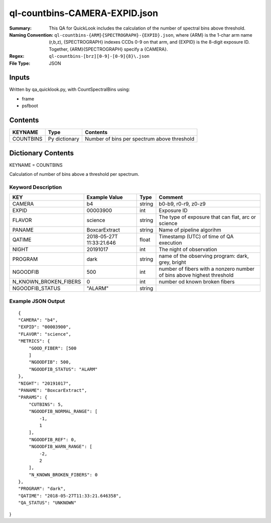 ==============================
ql-countbins-CAMERA-EXPID.json
==============================

:Summary: This QA for QuickLook includes the calculation of the number
	  of spectral bins above threshold.
:Naming Convention: ``ql-countbins-{ARM}{SPECTROGRAPH}-{EXPID}.json``, where 
        {ARM} is the 1-char arm name (r,b,z), {SPECTROGRAPH} indexes 
        CCDs 0-9 on that arm, and {EXPID} is the 8-digit exposure ID.  
        Together, {ARM}{SPECTROGRAPH} specify a {CAMERA}.
:Regex: ``ql-countbins-[brz][0-9]-[0-9]{8}\.json``
:File Type:  JSON


Inputs
======

Written by qa_quicklook.py, with CountSpectralBins using:

- frame
- psfboot

Contents
========

========== ================ ===========================================
KEYNAME    Type             Contents
========== ================ ===========================================
COUNTBINS  Py dictionary    Number of bins per spectrum above threshold
========== ================ ===========================================



Dictionary Contents
===================

KEYNAME = COUNTBINS

Calculation of number of bins above a threshold per spectrum.

Keyword Description
~~~~~~~~~~~~~~~~~~~

===================== ============= ========== ============================================================
KEY                   Example Value Type       Comment
===================== ============= ========== ============================================================
CAMERA                b4            string     b0-b9, r0-r9, z0-z9
EXPID                 00003900      int        Exposure ID
FLAVOR                science       string     The type of exposure that can flat, arc or science 
PANAME                BoxcarExtract string     Name of pipeline algorihm
QATIME                2018-05-27T   float      Timestamp (UTC) of time of QA execution
                      11:33:21.646
NIGHT                 20191017      int        The night of observation
PROGRAM               dark          string     name of the observing program: dark, grey, bright 

NGOODFIB              500           int        number of fibers with a nonzero number of bins above highest threshold 
N_KNOWN_BROKEN_FIBERS 0             int        number od known broken fibers
NGOODFIB_STATUS       "ALARM"       string   
===================== ============= ========== ============================================================

Example JSON Output
~~~~~~~~~~~~~~~~~~~

::

    {
    "CAMERA": "b4",
    "EXPID": "00003900",
    "FLAVOR": "science",
    "METRICS": {
        "GOOD_FIBER": [500
        ]        
        "NGOODFIB": 500,
        "NGOODFIB_STATUS": "ALARM"
    },
    "NIGHT": "20191017",
    "PANAME": "BoxcarExtract",
    "PARAMS": {
        "CUTBINS": 5,
        "NGOODFIB_NORMAL_RANGE": [
            -1,
            1
        ],
        "NGOODFIB_REF": 0,
        "NGOODFIB_WARN_RANGE": [
            -2,
            2
        ],
        "N_KNOWN_BROKEN_FIBERS": 0
    },
    "PROGRAM": "dark",
    "QATIME": "2018-05-27T11:33:21.646358",
    "QA_STATUS": "UNKNOWN"
}
